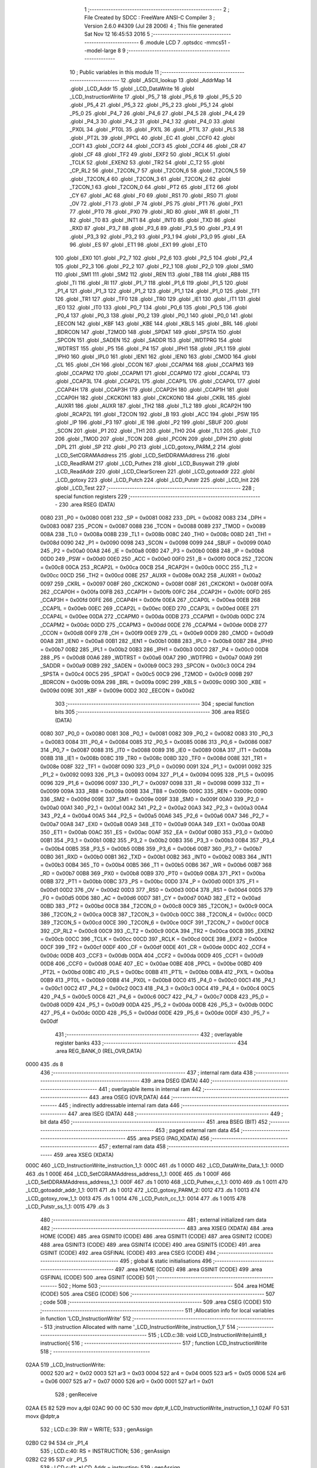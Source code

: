                               1 ;--------------------------------------------------------
                              2 ; File Created by SDCC : FreeWare ANSI-C Compiler
                              3 ; Version 2.6.0 #4309 (Jul 28 2006)
                              4 ; This file generated Sat Nov 12 16:45:53 2016
                              5 ;--------------------------------------------------------
                              6 	.module LCD
                              7 	.optsdcc -mmcs51 --model-large
                              8 	
                              9 ;--------------------------------------------------------
                             10 ; Public variables in this module
                             11 ;--------------------------------------------------------
                             12 	.globl _ASCII_lookup
                             13 	.globl _AddrMap
                             14 	.globl _LCD_Addr
                             15 	.globl _LCD_DataWrite
                             16 	.globl _LCD_InstructionWrite
                             17 	.globl _P5_7
                             18 	.globl _P5_6
                             19 	.globl _P5_5
                             20 	.globl _P5_4
                             21 	.globl _P5_3
                             22 	.globl _P5_2
                             23 	.globl _P5_1
                             24 	.globl _P5_0
                             25 	.globl _P4_7
                             26 	.globl _P4_6
                             27 	.globl _P4_5
                             28 	.globl _P4_4
                             29 	.globl _P4_3
                             30 	.globl _P4_2
                             31 	.globl _P4_1
                             32 	.globl _P4_0
                             33 	.globl _PX0L
                             34 	.globl _PT0L
                             35 	.globl _PX1L
                             36 	.globl _PT1L
                             37 	.globl _PLS
                             38 	.globl _PT2L
                             39 	.globl _PPCL
                             40 	.globl _EC
                             41 	.globl _CCF0
                             42 	.globl _CCF1
                             43 	.globl _CCF2
                             44 	.globl _CCF3
                             45 	.globl _CCF4
                             46 	.globl _CR
                             47 	.globl _CF
                             48 	.globl _TF2
                             49 	.globl _EXF2
                             50 	.globl _RCLK
                             51 	.globl _TCLK
                             52 	.globl _EXEN2
                             53 	.globl _TR2
                             54 	.globl _C_T2
                             55 	.globl _CP_RL2
                             56 	.globl _T2CON_7
                             57 	.globl _T2CON_6
                             58 	.globl _T2CON_5
                             59 	.globl _T2CON_4
                             60 	.globl _T2CON_3
                             61 	.globl _T2CON_2
                             62 	.globl _T2CON_1
                             63 	.globl _T2CON_0
                             64 	.globl _PT2
                             65 	.globl _ET2
                             66 	.globl _CY
                             67 	.globl _AC
                             68 	.globl _F0
                             69 	.globl _RS1
                             70 	.globl _RS0
                             71 	.globl _OV
                             72 	.globl _F1
                             73 	.globl _P
                             74 	.globl _PS
                             75 	.globl _PT1
                             76 	.globl _PX1
                             77 	.globl _PT0
                             78 	.globl _PX0
                             79 	.globl _RD
                             80 	.globl _WR
                             81 	.globl _T1
                             82 	.globl _T0
                             83 	.globl _INT1
                             84 	.globl _INT0
                             85 	.globl _TXD
                             86 	.globl _RXD
                             87 	.globl _P3_7
                             88 	.globl _P3_6
                             89 	.globl _P3_5
                             90 	.globl _P3_4
                             91 	.globl _P3_3
                             92 	.globl _P3_2
                             93 	.globl _P3_1
                             94 	.globl _P3_0
                             95 	.globl _EA
                             96 	.globl _ES
                             97 	.globl _ET1
                             98 	.globl _EX1
                             99 	.globl _ET0
                            100 	.globl _EX0
                            101 	.globl _P2_7
                            102 	.globl _P2_6
                            103 	.globl _P2_5
                            104 	.globl _P2_4
                            105 	.globl _P2_3
                            106 	.globl _P2_2
                            107 	.globl _P2_1
                            108 	.globl _P2_0
                            109 	.globl _SM0
                            110 	.globl _SM1
                            111 	.globl _SM2
                            112 	.globl _REN
                            113 	.globl _TB8
                            114 	.globl _RB8
                            115 	.globl _TI
                            116 	.globl _RI
                            117 	.globl _P1_7
                            118 	.globl _P1_6
                            119 	.globl _P1_5
                            120 	.globl _P1_4
                            121 	.globl _P1_3
                            122 	.globl _P1_2
                            123 	.globl _P1_1
                            124 	.globl _P1_0
                            125 	.globl _TF1
                            126 	.globl _TR1
                            127 	.globl _TF0
                            128 	.globl _TR0
                            129 	.globl _IE1
                            130 	.globl _IT1
                            131 	.globl _IE0
                            132 	.globl _IT0
                            133 	.globl _P0_7
                            134 	.globl _P0_6
                            135 	.globl _P0_5
                            136 	.globl _P0_4
                            137 	.globl _P0_3
                            138 	.globl _P0_2
                            139 	.globl _P0_1
                            140 	.globl _P0_0
                            141 	.globl _EECON
                            142 	.globl _KBF
                            143 	.globl _KBE
                            144 	.globl _KBLS
                            145 	.globl _BRL
                            146 	.globl _BDRCON
                            147 	.globl _T2MOD
                            148 	.globl _SPDAT
                            149 	.globl _SPSTA
                            150 	.globl _SPCON
                            151 	.globl _SADEN
                            152 	.globl _SADDR
                            153 	.globl _WDTPRG
                            154 	.globl _WDTRST
                            155 	.globl _P5
                            156 	.globl _P4
                            157 	.globl _IPH1
                            158 	.globl _IPL1
                            159 	.globl _IPH0
                            160 	.globl _IPL0
                            161 	.globl _IEN1
                            162 	.globl _IEN0
                            163 	.globl _CMOD
                            164 	.globl _CL
                            165 	.globl _CH
                            166 	.globl _CCON
                            167 	.globl _CCAPM4
                            168 	.globl _CCAPM3
                            169 	.globl _CCAPM2
                            170 	.globl _CCAPM1
                            171 	.globl _CCAPM0
                            172 	.globl _CCAP4L
                            173 	.globl _CCAP3L
                            174 	.globl _CCAP2L
                            175 	.globl _CCAP1L
                            176 	.globl _CCAP0L
                            177 	.globl _CCAP4H
                            178 	.globl _CCAP3H
                            179 	.globl _CCAP2H
                            180 	.globl _CCAP1H
                            181 	.globl _CCAP0H
                            182 	.globl _CKCKON1
                            183 	.globl _CKCKON0
                            184 	.globl _CKRL
                            185 	.globl _AUXR1
                            186 	.globl _AUXR
                            187 	.globl _TH2
                            188 	.globl _TL2
                            189 	.globl _RCAP2H
                            190 	.globl _RCAP2L
                            191 	.globl _T2CON
                            192 	.globl _B
                            193 	.globl _ACC
                            194 	.globl _PSW
                            195 	.globl _IP
                            196 	.globl _P3
                            197 	.globl _IE
                            198 	.globl _P2
                            199 	.globl _SBUF
                            200 	.globl _SCON
                            201 	.globl _P1
                            202 	.globl _TH1
                            203 	.globl _TH0
                            204 	.globl _TL1
                            205 	.globl _TL0
                            206 	.globl _TMOD
                            207 	.globl _TCON
                            208 	.globl _PCON
                            209 	.globl _DPH
                            210 	.globl _DPL
                            211 	.globl _SP
                            212 	.globl _P0
                            213 	.globl _LCD_gotoxy_PARM_2
                            214 	.globl _LCD_SetCGRAMAddress
                            215 	.globl _LCD_SetDDRAMAddress
                            216 	.globl _LCD_ReadRAM
                            217 	.globl _LCD_Puthex
                            218 	.globl _LCD_Busywait
                            219 	.globl _LCD_ReadAddr
                            220 	.globl _LCD_ClearScreen
                            221 	.globl _LCD_gotoaddr
                            222 	.globl _LCD_gotoxy
                            223 	.globl _LCD_Putch
                            224 	.globl _LCD_Putstr
                            225 	.globl _LCD_Init
                            226 	.globl _LCD_Test
                            227 ;--------------------------------------------------------
                            228 ; special function registers
                            229 ;--------------------------------------------------------
                            230 	.area RSEG    (DATA)
                    0080    231 _P0	=	0x0080
                    0081    232 _SP	=	0x0081
                    0082    233 _DPL	=	0x0082
                    0083    234 _DPH	=	0x0083
                    0087    235 _PCON	=	0x0087
                    0088    236 _TCON	=	0x0088
                    0089    237 _TMOD	=	0x0089
                    008A    238 _TL0	=	0x008a
                    008B    239 _TL1	=	0x008b
                    008C    240 _TH0	=	0x008c
                    008D    241 _TH1	=	0x008d
                    0090    242 _P1	=	0x0090
                    0098    243 _SCON	=	0x0098
                    0099    244 _SBUF	=	0x0099
                    00A0    245 _P2	=	0x00a0
                    00A8    246 _IE	=	0x00a8
                    00B0    247 _P3	=	0x00b0
                    00B8    248 _IP	=	0x00b8
                    00D0    249 _PSW	=	0x00d0
                    00E0    250 _ACC	=	0x00e0
                    00F0    251 _B	=	0x00f0
                    00C8    252 _T2CON	=	0x00c8
                    00CA    253 _RCAP2L	=	0x00ca
                    00CB    254 _RCAP2H	=	0x00cb
                    00CC    255 _TL2	=	0x00cc
                    00CD    256 _TH2	=	0x00cd
                    008E    257 _AUXR	=	0x008e
                    00A2    258 _AUXR1	=	0x00a2
                    0097    259 _CKRL	=	0x0097
                    008F    260 _CKCKON0	=	0x008f
                    008F    261 _CKCKON1	=	0x008f
                    00FA    262 _CCAP0H	=	0x00fa
                    00FB    263 _CCAP1H	=	0x00fb
                    00FC    264 _CCAP2H	=	0x00fc
                    00FD    265 _CCAP3H	=	0x00fd
                    00FE    266 _CCAP4H	=	0x00fe
                    00EA    267 _CCAP0L	=	0x00ea
                    00EB    268 _CCAP1L	=	0x00eb
                    00EC    269 _CCAP2L	=	0x00ec
                    00ED    270 _CCAP3L	=	0x00ed
                    00EE    271 _CCAP4L	=	0x00ee
                    00DA    272 _CCAPM0	=	0x00da
                    00DB    273 _CCAPM1	=	0x00db
                    00DC    274 _CCAPM2	=	0x00dc
                    00DD    275 _CCAPM3	=	0x00dd
                    00DE    276 _CCAPM4	=	0x00de
                    00D8    277 _CCON	=	0x00d8
                    00F9    278 _CH	=	0x00f9
                    00E9    279 _CL	=	0x00e9
                    00D9    280 _CMOD	=	0x00d9
                    00A8    281 _IEN0	=	0x00a8
                    00B1    282 _IEN1	=	0x00b1
                    00B8    283 _IPL0	=	0x00b8
                    00B7    284 _IPH0	=	0x00b7
                    00B2    285 _IPL1	=	0x00b2
                    00B3    286 _IPH1	=	0x00b3
                    00C0    287 _P4	=	0x00c0
                    00D8    288 _P5	=	0x00d8
                    00A6    289 _WDTRST	=	0x00a6
                    00A7    290 _WDTPRG	=	0x00a7
                    00A9    291 _SADDR	=	0x00a9
                    00B9    292 _SADEN	=	0x00b9
                    00C3    293 _SPCON	=	0x00c3
                    00C4    294 _SPSTA	=	0x00c4
                    00C5    295 _SPDAT	=	0x00c5
                    00C9    296 _T2MOD	=	0x00c9
                    009B    297 _BDRCON	=	0x009b
                    009A    298 _BRL	=	0x009a
                    009C    299 _KBLS	=	0x009c
                    009D    300 _KBE	=	0x009d
                    009E    301 _KBF	=	0x009e
                    00D2    302 _EECON	=	0x00d2
                            303 ;--------------------------------------------------------
                            304 ; special function bits
                            305 ;--------------------------------------------------------
                            306 	.area RSEG    (DATA)
                    0080    307 _P0_0	=	0x0080
                    0081    308 _P0_1	=	0x0081
                    0082    309 _P0_2	=	0x0082
                    0083    310 _P0_3	=	0x0083
                    0084    311 _P0_4	=	0x0084
                    0085    312 _P0_5	=	0x0085
                    0086    313 _P0_6	=	0x0086
                    0087    314 _P0_7	=	0x0087
                    0088    315 _IT0	=	0x0088
                    0089    316 _IE0	=	0x0089
                    008A    317 _IT1	=	0x008a
                    008B    318 _IE1	=	0x008b
                    008C    319 _TR0	=	0x008c
                    008D    320 _TF0	=	0x008d
                    008E    321 _TR1	=	0x008e
                    008F    322 _TF1	=	0x008f
                    0090    323 _P1_0	=	0x0090
                    0091    324 _P1_1	=	0x0091
                    0092    325 _P1_2	=	0x0092
                    0093    326 _P1_3	=	0x0093
                    0094    327 _P1_4	=	0x0094
                    0095    328 _P1_5	=	0x0095
                    0096    329 _P1_6	=	0x0096
                    0097    330 _P1_7	=	0x0097
                    0098    331 _RI	=	0x0098
                    0099    332 _TI	=	0x0099
                    009A    333 _RB8	=	0x009a
                    009B    334 _TB8	=	0x009b
                    009C    335 _REN	=	0x009c
                    009D    336 _SM2	=	0x009d
                    009E    337 _SM1	=	0x009e
                    009F    338 _SM0	=	0x009f
                    00A0    339 _P2_0	=	0x00a0
                    00A1    340 _P2_1	=	0x00a1
                    00A2    341 _P2_2	=	0x00a2
                    00A3    342 _P2_3	=	0x00a3
                    00A4    343 _P2_4	=	0x00a4
                    00A5    344 _P2_5	=	0x00a5
                    00A6    345 _P2_6	=	0x00a6
                    00A7    346 _P2_7	=	0x00a7
                    00A8    347 _EX0	=	0x00a8
                    00A9    348 _ET0	=	0x00a9
                    00AA    349 _EX1	=	0x00aa
                    00AB    350 _ET1	=	0x00ab
                    00AC    351 _ES	=	0x00ac
                    00AF    352 _EA	=	0x00af
                    00B0    353 _P3_0	=	0x00b0
                    00B1    354 _P3_1	=	0x00b1
                    00B2    355 _P3_2	=	0x00b2
                    00B3    356 _P3_3	=	0x00b3
                    00B4    357 _P3_4	=	0x00b4
                    00B5    358 _P3_5	=	0x00b5
                    00B6    359 _P3_6	=	0x00b6
                    00B7    360 _P3_7	=	0x00b7
                    00B0    361 _RXD	=	0x00b0
                    00B1    362 _TXD	=	0x00b1
                    00B2    363 _INT0	=	0x00b2
                    00B3    364 _INT1	=	0x00b3
                    00B4    365 _T0	=	0x00b4
                    00B5    366 _T1	=	0x00b5
                    00B6    367 _WR	=	0x00b6
                    00B7    368 _RD	=	0x00b7
                    00B8    369 _PX0	=	0x00b8
                    00B9    370 _PT0	=	0x00b9
                    00BA    371 _PX1	=	0x00ba
                    00BB    372 _PT1	=	0x00bb
                    00BC    373 _PS	=	0x00bc
                    00D0    374 _P	=	0x00d0
                    00D1    375 _F1	=	0x00d1
                    00D2    376 _OV	=	0x00d2
                    00D3    377 _RS0	=	0x00d3
                    00D4    378 _RS1	=	0x00d4
                    00D5    379 _F0	=	0x00d5
                    00D6    380 _AC	=	0x00d6
                    00D7    381 _CY	=	0x00d7
                    00AD    382 _ET2	=	0x00ad
                    00BD    383 _PT2	=	0x00bd
                    00C8    384 _T2CON_0	=	0x00c8
                    00C9    385 _T2CON_1	=	0x00c9
                    00CA    386 _T2CON_2	=	0x00ca
                    00CB    387 _T2CON_3	=	0x00cb
                    00CC    388 _T2CON_4	=	0x00cc
                    00CD    389 _T2CON_5	=	0x00cd
                    00CE    390 _T2CON_6	=	0x00ce
                    00CF    391 _T2CON_7	=	0x00cf
                    00C8    392 _CP_RL2	=	0x00c8
                    00C9    393 _C_T2	=	0x00c9
                    00CA    394 _TR2	=	0x00ca
                    00CB    395 _EXEN2	=	0x00cb
                    00CC    396 _TCLK	=	0x00cc
                    00CD    397 _RCLK	=	0x00cd
                    00CE    398 _EXF2	=	0x00ce
                    00CF    399 _TF2	=	0x00cf
                    00DF    400 _CF	=	0x00df
                    00DE    401 _CR	=	0x00de
                    00DC    402 _CCF4	=	0x00dc
                    00DB    403 _CCF3	=	0x00db
                    00DA    404 _CCF2	=	0x00da
                    00D9    405 _CCF1	=	0x00d9
                    00D8    406 _CCF0	=	0x00d8
                    00AE    407 _EC	=	0x00ae
                    00BE    408 _PPCL	=	0x00be
                    00BD    409 _PT2L	=	0x00bd
                    00BC    410 _PLS	=	0x00bc
                    00BB    411 _PT1L	=	0x00bb
                    00BA    412 _PX1L	=	0x00ba
                    00B9    413 _PT0L	=	0x00b9
                    00B8    414 _PX0L	=	0x00b8
                    00C0    415 _P4_0	=	0x00c0
                    00C1    416 _P4_1	=	0x00c1
                    00C2    417 _P4_2	=	0x00c2
                    00C3    418 _P4_3	=	0x00c3
                    00C4    419 _P4_4	=	0x00c4
                    00C5    420 _P4_5	=	0x00c5
                    00C6    421 _P4_6	=	0x00c6
                    00C7    422 _P4_7	=	0x00c7
                    00D8    423 _P5_0	=	0x00d8
                    00D9    424 _P5_1	=	0x00d9
                    00DA    425 _P5_2	=	0x00da
                    00DB    426 _P5_3	=	0x00db
                    00DC    427 _P5_4	=	0x00dc
                    00DD    428 _P5_5	=	0x00dd
                    00DE    429 _P5_6	=	0x00de
                    00DF    430 _P5_7	=	0x00df
                            431 ;--------------------------------------------------------
                            432 ; overlayable register banks
                            433 ;--------------------------------------------------------
                            434 	.area REG_BANK_0	(REL,OVR,DATA)
   0000                     435 	.ds 8
                            436 ;--------------------------------------------------------
                            437 ; internal ram data
                            438 ;--------------------------------------------------------
                            439 	.area DSEG    (DATA)
                            440 ;--------------------------------------------------------
                            441 ; overlayable items in internal ram 
                            442 ;--------------------------------------------------------
                            443 	.area OSEG    (OVR,DATA)
                            444 ;--------------------------------------------------------
                            445 ; indirectly addressable internal ram data
                            446 ;--------------------------------------------------------
                            447 	.area ISEG    (DATA)
                            448 ;--------------------------------------------------------
                            449 ; bit data
                            450 ;--------------------------------------------------------
                            451 	.area BSEG    (BIT)
                            452 ;--------------------------------------------------------
                            453 ; paged external ram data
                            454 ;--------------------------------------------------------
                            455 	.area PSEG    (PAG,XDATA)
                            456 ;--------------------------------------------------------
                            457 ; external ram data
                            458 ;--------------------------------------------------------
                            459 	.area XSEG    (XDATA)
   000C                     460 _LCD_InstructionWrite_instruction_1_1:
   000C                     461 	.ds 1
   000D                     462 _LCD_DataWrite_Data_1_1:
   000D                     463 	.ds 1
   000E                     464 _LCD_SetCGRAMAddress_address_1_1:
   000E                     465 	.ds 1
   000F                     466 _LCD_SetDDRAMAddress_address_1_1:
   000F                     467 	.ds 1
   0010                     468 _LCD_Puthex_c_1_1:
   0010                     469 	.ds 1
   0011                     470 _LCD_gotoaddr_addr_1_1:
   0011                     471 	.ds 1
   0012                     472 _LCD_gotoxy_PARM_2:
   0012                     473 	.ds 1
   0013                     474 _LCD_gotoxy_row_1_1:
   0013                     475 	.ds 1
   0014                     476 _LCD_Putch_cc_1_1:
   0014                     477 	.ds 1
   0015                     478 _LCD_Putstr_ss_1_1:
   0015                     479 	.ds 3
                            480 ;--------------------------------------------------------
                            481 ; external initialized ram data
                            482 ;--------------------------------------------------------
                            483 	.area XISEG   (XDATA)
                            484 	.area HOME    (CODE)
                            485 	.area GSINIT0 (CODE)
                            486 	.area GSINIT1 (CODE)
                            487 	.area GSINIT2 (CODE)
                            488 	.area GSINIT3 (CODE)
                            489 	.area GSINIT4 (CODE)
                            490 	.area GSINIT5 (CODE)
                            491 	.area GSINIT  (CODE)
                            492 	.area GSFINAL (CODE)
                            493 	.area CSEG    (CODE)
                            494 ;--------------------------------------------------------
                            495 ; global & static initialisations
                            496 ;--------------------------------------------------------
                            497 	.area HOME    (CODE)
                            498 	.area GSINIT  (CODE)
                            499 	.area GSFINAL (CODE)
                            500 	.area GSINIT  (CODE)
                            501 ;--------------------------------------------------------
                            502 ; Home
                            503 ;--------------------------------------------------------
                            504 	.area HOME    (CODE)
                            505 	.area CSEG    (CODE)
                            506 ;--------------------------------------------------------
                            507 ; code
                            508 ;--------------------------------------------------------
                            509 	.area CSEG    (CODE)
                            510 ;------------------------------------------------------------
                            511 ;Allocation info for local variables in function 'LCD_InstructionWrite'
                            512 ;------------------------------------------------------------
                            513 ;instruction               Allocated with name '_LCD_InstructionWrite_instruction_1_1'
                            514 ;------------------------------------------------------------
                            515 ;	LCD.c:38: void LCD_InstructionWrite(uint8_t instruction){
                            516 ;	-----------------------------------------
                            517 ;	 function LCD_InstructionWrite
                            518 ;	-----------------------------------------
   02AA                     519 _LCD_InstructionWrite:
                    0002    520 	ar2 = 0x02
                    0003    521 	ar3 = 0x03
                    0004    522 	ar4 = 0x04
                    0005    523 	ar5 = 0x05
                    0006    524 	ar6 = 0x06
                    0007    525 	ar7 = 0x07
                    0000    526 	ar0 = 0x00
                    0001    527 	ar1 = 0x01
                            528 ;	genReceive
   02AA E5 82               529 	mov	a,dpl
   02AC 90 00 0C            530 	mov	dptr,#_LCD_InstructionWrite_instruction_1_1
   02AF F0                  531 	movx	@dptr,a
                            532 ;	LCD.c:39: RW = WRITE;
                            533 ;	genAssign
   02B0 C2 94               534 	clr	_P1_4
                            535 ;	LCD.c:40: RS = INSTRUCTION;
                            536 ;	genAssign
   02B2 C2 95               537 	clr	_P1_5
                            538 ;	LCD.c:41: *LCD_Addr = instruction;
                            539 ;	genAssign
   02B4 90 2A D1            540 	mov	dptr,#_LCD_Addr
   02B7 E4                  541 	clr	a
   02B8 93                  542 	movc	a,@a+dptr
   02B9 FA                  543 	mov	r2,a
   02BA 74 01               544 	mov	a,#0x01
   02BC 93                  545 	movc	a,@a+dptr
   02BD FB                  546 	mov	r3,a
                            547 ;	genAssign
   02BE 90 00 0C            548 	mov	dptr,#_LCD_InstructionWrite_instruction_1_1
   02C1 E0                  549 	movx	a,@dptr
                            550 ;	genPointerSet
                            551 ;     genFarPointerSet
   02C2 FC                  552 	mov	r4,a
   02C3 8A 82               553 	mov	dpl,r2
   02C5 8B 83               554 	mov	dph,r3
                            555 ;	Peephole 136	removed redundant move
   02C7 F0                  556 	movx	@dptr,a
                            557 ;	Peephole 300	removed redundant label 00101$
   02C8 22                  558 	ret
                            559 ;------------------------------------------------------------
                            560 ;Allocation info for local variables in function 'LCD_DataWrite'
                            561 ;------------------------------------------------------------
                            562 ;Data                      Allocated with name '_LCD_DataWrite_Data_1_1'
                            563 ;------------------------------------------------------------
                            564 ;	LCD.c:47: void LCD_DataWrite(uint8_t Data){
                            565 ;	-----------------------------------------
                            566 ;	 function LCD_DataWrite
                            567 ;	-----------------------------------------
   02C9                     568 _LCD_DataWrite:
                            569 ;	genReceive
   02C9 E5 82               570 	mov	a,dpl
   02CB 90 00 0D            571 	mov	dptr,#_LCD_DataWrite_Data_1_1
   02CE F0                  572 	movx	@dptr,a
                            573 ;	LCD.c:48: RW = WRITE;
                            574 ;	genAssign
   02CF C2 94               575 	clr	_P1_4
                            576 ;	LCD.c:49: RS = DATA;
                            577 ;	genAssign
   02D1 D2 95               578 	setb	_P1_5
                            579 ;	LCD.c:50: *LCD_Addr = Data;
                            580 ;	genAssign
   02D3 90 2A D1            581 	mov	dptr,#_LCD_Addr
   02D6 E4                  582 	clr	a
   02D7 93                  583 	movc	a,@a+dptr
   02D8 FA                  584 	mov	r2,a
   02D9 74 01               585 	mov	a,#0x01
   02DB 93                  586 	movc	a,@a+dptr
   02DC FB                  587 	mov	r3,a
                            588 ;	genAssign
   02DD 90 00 0D            589 	mov	dptr,#_LCD_DataWrite_Data_1_1
   02E0 E0                  590 	movx	a,@dptr
                            591 ;	genPointerSet
                            592 ;     genFarPointerSet
   02E1 FC                  593 	mov	r4,a
   02E2 8A 82               594 	mov	dpl,r2
   02E4 8B 83               595 	mov	dph,r3
                            596 ;	Peephole 136	removed redundant move
   02E6 F0                  597 	movx	@dptr,a
                            598 ;	Peephole 300	removed redundant label 00101$
   02E7 22                  599 	ret
                            600 ;------------------------------------------------------------
                            601 ;Allocation info for local variables in function 'LCD_SetCGRAMAddress'
                            602 ;------------------------------------------------------------
                            603 ;address                   Allocated with name '_LCD_SetCGRAMAddress_address_1_1'
                            604 ;------------------------------------------------------------
                            605 ;	LCD.c:56: void LCD_SetCGRAMAddress(uint8_t address){
                            606 ;	-----------------------------------------
                            607 ;	 function LCD_SetCGRAMAddress
                            608 ;	-----------------------------------------
   02E8                     609 _LCD_SetCGRAMAddress:
                            610 ;	genReceive
   02E8 E5 82               611 	mov	a,dpl
   02EA 90 00 0E            612 	mov	dptr,#_LCD_SetCGRAMAddress_address_1_1
   02ED F0                  613 	movx	@dptr,a
                            614 ;	LCD.c:57: LCD_Busywait();
                            615 ;	genCall
   02EE 12 03 73            616 	lcall	_LCD_Busywait
                            617 ;	LCD.c:58: address = address & 0xC0;   //mask off top two bits
                            618 ;	genAssign
                            619 ;	genAnd
   02F1 90 00 0E            620 	mov	dptr,#_LCD_SetCGRAMAddress_address_1_1
   02F4 E0                  621 	movx	a,@dptr
   02F5 FA                  622 	mov	r2,a
                            623 ;	Peephole 248.b	optimized and to xdata
   02F6 54 C0               624 	anl	a,#0xC0
   02F8 F0                  625 	movx	@dptr,a
                            626 ;	LCD.c:59: LCD_InstructionWrite(address | 0x40);
                            627 ;	genAssign
   02F9 90 00 0E            628 	mov	dptr,#_LCD_SetCGRAMAddress_address_1_1
   02FC E0                  629 	movx	a,@dptr
   02FD FA                  630 	mov	r2,a
                            631 ;	genOr
   02FE 43 02 40            632 	orl	ar2,#0x40
                            633 ;	genCall
   0301 8A 82               634 	mov	dpl,r2
                            635 ;	Peephole 253.b	replaced lcall/ret with ljmp
   0303 02 02 AA            636 	ljmp	_LCD_InstructionWrite
                            637 ;
                            638 ;------------------------------------------------------------
                            639 ;Allocation info for local variables in function 'LCD_SetDDRAMAddress'
                            640 ;------------------------------------------------------------
                            641 ;address                   Allocated with name '_LCD_SetDDRAMAddress_address_1_1'
                            642 ;------------------------------------------------------------
                            643 ;	LCD.c:65: void LCD_SetDDRAMAddress(uint8_t address){
                            644 ;	-----------------------------------------
                            645 ;	 function LCD_SetDDRAMAddress
                            646 ;	-----------------------------------------
   0306                     647 _LCD_SetDDRAMAddress:
                            648 ;	genReceive
   0306 E5 82               649 	mov	a,dpl
   0308 90 00 0F            650 	mov	dptr,#_LCD_SetDDRAMAddress_address_1_1
   030B F0                  651 	movx	@dptr,a
                            652 ;	LCD.c:66: LCD_Busywait();
                            653 ;	genCall
   030C 12 03 73            654 	lcall	_LCD_Busywait
                            655 ;	LCD.c:67: address = address | 0x80;   //mask off top bit
                            656 ;	genAssign
                            657 ;	genOr
   030F 90 00 0F            658 	mov	dptr,#_LCD_SetDDRAMAddress_address_1_1
   0312 E0                  659 	movx	a,@dptr
   0313 FA                  660 	mov	r2,a
                            661 ;	Peephole 248.a	optimized or to xdata
   0314 44 80               662 	orl	a,#0x80
   0316 F0                  663 	movx	@dptr,a
                            664 ;	LCD.c:68: LCD_InstructionWrite(address);
                            665 ;	genAssign
   0317 90 00 0F            666 	mov	dptr,#_LCD_SetDDRAMAddress_address_1_1
   031A E0                  667 	movx	a,@dptr
                            668 ;	genCall
   031B FA                  669 	mov	r2,a
                            670 ;	Peephole 244.c	loading dpl from a instead of r2
   031C F5 82               671 	mov	dpl,a
                            672 ;	Peephole 253.b	replaced lcall/ret with ljmp
   031E 02 02 AA            673 	ljmp	_LCD_InstructionWrite
                            674 ;
                            675 ;------------------------------------------------------------
                            676 ;Allocation info for local variables in function 'LCD_ReadRAM'
                            677 ;------------------------------------------------------------
                            678 ;------------------------------------------------------------
                            679 ;	LCD.c:75: uint8_t LCD_ReadRAM(void){
                            680 ;	-----------------------------------------
                            681 ;	 function LCD_ReadRAM
                            682 ;	-----------------------------------------
   0321                     683 _LCD_ReadRAM:
                            684 ;	LCD.c:76: LCD_Busywait();
                            685 ;	genCall
   0321 12 03 73            686 	lcall	_LCD_Busywait
                            687 ;	LCD.c:77: RW = READ;
                            688 ;	genAssign
   0324 D2 94               689 	setb	_P1_4
                            690 ;	LCD.c:78: RS = DATA;
                            691 ;	genAssign
   0326 D2 95               692 	setb	_P1_5
                            693 ;	LCD.c:79: return *LCD_Addr;
                            694 ;	genAssign
   0328 90 2A D1            695 	mov	dptr,#_LCD_Addr
   032B E4                  696 	clr	a
   032C 93                  697 	movc	a,@a+dptr
   032D FA                  698 	mov	r2,a
   032E 74 01               699 	mov	a,#0x01
   0330 93                  700 	movc	a,@a+dptr
   0331 FB                  701 	mov	r3,a
                            702 ;	genPointerGet
                            703 ;	genFarPointerGet
   0332 8A 82               704 	mov	dpl,r2
   0334 8B 83               705 	mov	dph,r3
   0336 E0                  706 	movx	a,@dptr
                            707 ;	genRet
                            708 ;	Peephole 234.a	loading dpl directly from a(ccumulator), r2 not set
   0337 F5 82               709 	mov	dpl,a
                            710 ;	Peephole 300	removed redundant label 00101$
   0339 22                  711 	ret
                            712 ;------------------------------------------------------------
                            713 ;Allocation info for local variables in function 'LCD_Puthex'
                            714 ;------------------------------------------------------------
                            715 ;c                         Allocated with name '_LCD_Puthex_c_1_1'
                            716 ;------------------------------------------------------------
                            717 ;	LCD.c:87: void LCD_Puthex(char c){
                            718 ;	-----------------------------------------
                            719 ;	 function LCD_Puthex
                            720 ;	-----------------------------------------
   033A                     721 _LCD_Puthex:
                            722 ;	genReceive
   033A E5 82               723 	mov	a,dpl
   033C 90 00 10            724 	mov	dptr,#_LCD_Puthex_c_1_1
   033F F0                  725 	movx	@dptr,a
                            726 ;	LCD.c:88: LCD_Putch(ASCII_lookup[(c & 0xF0) >> 4]); //High nibble
                            727 ;	genAssign
   0340 90 00 10            728 	mov	dptr,#_LCD_Puthex_c_1_1
   0343 E0                  729 	movx	a,@dptr
   0344 FA                  730 	mov	r2,a
                            731 ;	genAnd
   0345 74 F0               732 	mov	a,#0xF0
   0347 5A                  733 	anl	a,r2
                            734 ;	genRightShift
                            735 ;	genRightShiftLiteral
                            736 ;	genrshOne
   0348 FB                  737 	mov	r3,a
                            738 ;	Peephole 105	removed redundant mov
   0349 C4                  739 	swap	a
   034A 54 0F               740 	anl	a,#0x0f
                            741 ;	genLeftShift
                            742 ;	genLeftShiftLiteral
                            743 ;	genlshOne
                            744 ;	Peephole 105	removed redundant mov
                            745 ;	genPlus
                            746 ;	Peephole 204	removed redundant mov
   034C 25 E0               747 	add	a,acc
                            748 ;	Peephole 177.b	removed redundant mov
                            749 ;	Peephole 181	changed mov to clr
                            750 ;	genPointerGet
                            751 ;	genCodePointerGet
                            752 ;	Peephole 186.c	optimized movc sequence
                            753 ;	Peephole 177.c	removed redundant move
   034E FB                  754 	mov	r3,a
   034F 90 2B 13            755 	mov	dptr,#_ASCII_lookup
   0352 93                  756 	movc	a,@a+dptr
   0353 CB                  757 	xch	a,r3
   0354 A3                  758 	inc	dptr
   0355 93                  759 	movc	a,@a+dptr
   0356 FC                  760 	mov	r4,a
                            761 ;	genCast
                            762 ;	genCall
   0357 8B 82               763 	mov	dpl,r3
   0359 C0 02               764 	push	ar2
   035B 12 04 14            765 	lcall	_LCD_Putch
   035E D0 02               766 	pop	ar2
                            767 ;	LCD.c:89: LCD_Putch(ASCII_lookup[c & 0x0F]); //Low nibble
                            768 ;	genAnd
   0360 53 02 0F            769 	anl	ar2,#0x0F
                            770 ;	genLeftShift
                            771 ;	genLeftShiftLiteral
                            772 ;	genlshOne
   0363 EA                  773 	mov	a,r2
                            774 ;	Peephole 254	optimized left shift
   0364 2A                  775 	add	a,r2
                            776 ;	genPlus
                            777 ;	Peephole 177.b	removed redundant mov
                            778 ;	Peephole 181	changed mov to clr
                            779 ;	genPointerGet
                            780 ;	genCodePointerGet
                            781 ;	Peephole 186.c	optimized movc sequence
                            782 ;	Peephole 177.c	removed redundant move
   0365 FA                  783 	mov	r2,a
   0366 90 2B 13            784 	mov	dptr,#_ASCII_lookup
   0369 93                  785 	movc	a,@a+dptr
   036A CA                  786 	xch	a,r2
   036B A3                  787 	inc	dptr
   036C 93                  788 	movc	a,@a+dptr
   036D FB                  789 	mov	r3,a
                            790 ;	genCast
                            791 ;	genCall
   036E 8A 82               792 	mov	dpl,r2
                            793 ;	Peephole 253.b	replaced lcall/ret with ljmp
   0370 02 04 14            794 	ljmp	_LCD_Putch
                            795 ;
                            796 ;------------------------------------------------------------
                            797 ;Allocation info for local variables in function 'LCD_Busywait'
                            798 ;------------------------------------------------------------
                            799 ;------------------------------------------------------------
                            800 ;	LCD.c:97: void LCD_Busywait(void){
                            801 ;	-----------------------------------------
                            802 ;	 function LCD_Busywait
                            803 ;	-----------------------------------------
   0373                     804 _LCD_Busywait:
                            805 ;	LCD.c:98: RW = READ;
                            806 ;	genAssign
   0373 D2 94               807 	setb	_P1_4
                            808 ;	LCD.c:99: RS = INSTRUCTION;
                            809 ;	genAssign
   0375 C2 95               810 	clr	_P1_5
                            811 ;	LCD.c:100: while (*LCD_Addr & 0x80){}
   0377                     812 00101$:
                            813 ;	genAssign
   0377 90 2A D1            814 	mov	dptr,#_LCD_Addr
   037A E4                  815 	clr	a
   037B 93                  816 	movc	a,@a+dptr
   037C FA                  817 	mov	r2,a
   037D 74 01               818 	mov	a,#0x01
   037F 93                  819 	movc	a,@a+dptr
   0380 FB                  820 	mov	r3,a
                            821 ;	genPointerGet
                            822 ;	genFarPointerGet
   0381 8A 82               823 	mov	dpl,r2
   0383 8B 83               824 	mov	dph,r3
   0385 E0                  825 	movx	a,@dptr
                            826 ;	genAnd
   0386 FA                  827 	mov	r2,a
                            828 ;	Peephole 105	removed redundant mov
                            829 ;	genIfxJump
                            830 ;	Peephole 108.e	removed ljmp by inverse jump logic
   0387 20 E7 ED            831 	jb	acc.7,00101$
                            832 ;	Peephole 300	removed redundant label 00107$
                            833 ;	Peephole 300	removed redundant label 00104$
   038A 22                  834 	ret
                            835 ;------------------------------------------------------------
                            836 ;Allocation info for local variables in function 'LCD_ReadAddr'
                            837 ;------------------------------------------------------------
                            838 ;------------------------------------------------------------
                            839 ;	LCD.c:106: uint8_t LCD_ReadAddr(void){
                            840 ;	-----------------------------------------
                            841 ;	 function LCD_ReadAddr
                            842 ;	-----------------------------------------
   038B                     843 _LCD_ReadAddr:
                            844 ;	LCD.c:107: LCD_Busywait();
                            845 ;	genCall
   038B 12 03 73            846 	lcall	_LCD_Busywait
                            847 ;	LCD.c:108: RW = READ;
                            848 ;	genAssign
   038E D2 94               849 	setb	_P1_4
                            850 ;	LCD.c:109: RS = INSTRUCTION;
                            851 ;	genAssign
   0390 C2 95               852 	clr	_P1_5
                            853 ;	LCD.c:110: return *LCD_Addr & 0x7F;    //Only lower 7 bits are address
                            854 ;	genAssign
   0392 90 2A D1            855 	mov	dptr,#_LCD_Addr
   0395 E4                  856 	clr	a
   0396 93                  857 	movc	a,@a+dptr
   0397 FA                  858 	mov	r2,a
   0398 74 01               859 	mov	a,#0x01
   039A 93                  860 	movc	a,@a+dptr
   039B FB                  861 	mov	r3,a
                            862 ;	genPointerGet
                            863 ;	genFarPointerGet
   039C 8A 82               864 	mov	dpl,r2
   039E 8B 83               865 	mov	dph,r3
   03A0 E0                  866 	movx	a,@dptr
   03A1 FA                  867 	mov	r2,a
                            868 ;	genAnd
   03A2 53 02 7F            869 	anl	ar2,#0x7F
                            870 ;	genRet
   03A5 8A 82               871 	mov	dpl,r2
                            872 ;	Peephole 300	removed redundant label 00101$
   03A7 22                  873 	ret
                            874 ;------------------------------------------------------------
                            875 ;Allocation info for local variables in function 'LCD_ClearScreen'
                            876 ;------------------------------------------------------------
                            877 ;------------------------------------------------------------
                            878 ;	LCD.c:116: void LCD_ClearScreen(void){
                            879 ;	-----------------------------------------
                            880 ;	 function LCD_ClearScreen
                            881 ;	-----------------------------------------
   03A8                     882 _LCD_ClearScreen:
                            883 ;	LCD.c:117: LCD_Busywait();
                            884 ;	genCall
   03A8 12 03 73            885 	lcall	_LCD_Busywait
                            886 ;	LCD.c:118: LCD_InstructionWrite(LCD_Clear);
                            887 ;	genCall
   03AB 75 82 01            888 	mov	dpl,#0x01
                            889 ;	Peephole 253.b	replaced lcall/ret with ljmp
   03AE 02 02 AA            890 	ljmp	_LCD_InstructionWrite
                            891 ;
                            892 ;------------------------------------------------------------
                            893 ;Allocation info for local variables in function 'LCD_gotoaddr'
                            894 ;------------------------------------------------------------
                            895 ;addr                      Allocated with name '_LCD_gotoaddr_addr_1_1'
                            896 ;------------------------------------------------------------
                            897 ;	LCD.c:126: void LCD_gotoaddr(unsigned char addr){
                            898 ;	-----------------------------------------
                            899 ;	 function LCD_gotoaddr
                            900 ;	-----------------------------------------
   03B1                     901 _LCD_gotoaddr:
                            902 ;	genReceive
   03B1 E5 82               903 	mov	a,dpl
   03B3 90 00 11            904 	mov	dptr,#_LCD_gotoaddr_addr_1_1
   03B6 F0                  905 	movx	@dptr,a
                            906 ;	LCD.c:128: if (addr > 128){
                            907 ;	genAssign
   03B7 90 00 11            908 	mov	dptr,#_LCD_gotoaddr_addr_1_1
   03BA E0                  909 	movx	a,@dptr
                            910 ;	genCmpGt
                            911 ;	genCmp
                            912 ;	genIfxJump
                            913 ;	Peephole 108.a	removed ljmp by inverse jump logic
                            914 ;	Peephole 132.b	optimized genCmpGt by inverse logic (acc differs)
   03BB FA                  915 	mov  r2,a
                            916 ;	Peephole 177.a	removed redundant mov
   03BC 24 7F               917 	add	a,#0xff - 0x80
   03BE 50 01               918 	jnc	00102$
                            919 ;	Peephole 300	removed redundant label 00106$
                            920 ;	LCD.c:129: return;
                            921 ;	genRet
                            922 ;	Peephole 112.b	changed ljmp to sjmp
                            923 ;	Peephole 251.b	replaced sjmp to ret with ret
   03C0 22                  924 	ret
   03C1                     925 00102$:
                            926 ;	LCD.c:131: LCD_Busywait();
                            927 ;	genCall
   03C1 C0 02               928 	push	ar2
   03C3 12 03 73            929 	lcall	_LCD_Busywait
   03C6 D0 02               930 	pop	ar2
                            931 ;	LCD.c:132: RW = WRITE;
                            932 ;	genAssign
   03C8 C2 94               933 	clr	_P1_4
                            934 ;	LCD.c:133: RS = INSTRUCTION;
                            935 ;	genAssign
   03CA C2 95               936 	clr	_P1_5
                            937 ;	LCD.c:134: *LCD_Addr = (0x01 << 7) | addr;
                            938 ;	genAssign
   03CC 90 2A D1            939 	mov	dptr,#_LCD_Addr
   03CF E4                  940 	clr	a
   03D0 93                  941 	movc	a,@a+dptr
   03D1 FB                  942 	mov	r3,a
   03D2 74 01               943 	mov	a,#0x01
   03D4 93                  944 	movc	a,@a+dptr
   03D5 FC                  945 	mov	r4,a
                            946 ;	genOr
   03D6 43 02 80            947 	orl	ar2,#0x80
                            948 ;	genPointerSet
                            949 ;     genFarPointerSet
   03D9 8B 82               950 	mov	dpl,r3
   03DB 8C 83               951 	mov	dph,r4
   03DD EA                  952 	mov	a,r2
   03DE F0                  953 	movx	@dptr,a
                            954 ;	Peephole 300	removed redundant label 00103$
   03DF 22                  955 	ret
                            956 ;------------------------------------------------------------
                            957 ;Allocation info for local variables in function 'LCD_gotoxy'
                            958 ;------------------------------------------------------------
                            959 ;col                       Allocated with name '_LCD_gotoxy_PARM_2'
                            960 ;row                       Allocated with name '_LCD_gotoxy_row_1_1'
                            961 ;------------------------------------------------------------
                            962 ;	LCD.c:141: void LCD_gotoxy(unsigned char row, unsigned char col){
                            963 ;	-----------------------------------------
                            964 ;	 function LCD_gotoxy
                            965 ;	-----------------------------------------
   03E0                     966 _LCD_gotoxy:
                            967 ;	genReceive
   03E0 E5 82               968 	mov	a,dpl
   03E2 90 00 13            969 	mov	dptr,#_LCD_gotoxy_row_1_1
   03E5 F0                  970 	movx	@dptr,a
                            971 ;	LCD.c:142: if (row > 3 || col > 0x0F){
                            972 ;	genAssign
   03E6 90 00 13            973 	mov	dptr,#_LCD_gotoxy_row_1_1
   03E9 E0                  974 	movx	a,@dptr
                            975 ;	genCmpGt
                            976 ;	genCmp
                            977 ;	genIfxJump
                            978 ;	Peephole 132.b	optimized genCmpGt by inverse logic (acc differs)
   03EA FA                  979 	mov  r2,a
                            980 ;	Peephole 177.a	removed redundant mov
   03EB 24 FC               981 	add	a,#0xff - 0x03
                            982 ;	Peephole 112.b	changed ljmp to sjmp
                            983 ;	Peephole 160.a	removed sjmp by inverse jump logic
   03ED 40 09               984 	jc	00101$
                            985 ;	Peephole 300	removed redundant label 00107$
                            986 ;	genAssign
   03EF 90 00 12            987 	mov	dptr,#_LCD_gotoxy_PARM_2
   03F2 E0                  988 	movx	a,@dptr
                            989 ;	genCmpGt
                            990 ;	genCmp
                            991 ;	genIfxJump
                            992 ;	Peephole 108.a	removed ljmp by inverse jump logic
                            993 ;	Peephole 132.b	optimized genCmpGt by inverse logic (acc differs)
   03F3 FB                  994 	mov  r3,a
                            995 ;	Peephole 177.a	removed redundant mov
   03F4 24 F0               996 	add	a,#0xff - 0x0F
   03F6 50 01               997 	jnc	00102$
                            998 ;	Peephole 300	removed redundant label 00108$
   03F8                     999 00101$:
                           1000 ;	LCD.c:143: return;
                           1001 ;	genRet
                           1002 ;	Peephole 112.b	changed ljmp to sjmp
                           1003 ;	Peephole 251.b	replaced sjmp to ret with ret
   03F8 22                 1004 	ret
   03F9                    1005 00102$:
                           1006 ;	LCD.c:145: LCD_gotoaddr(AddrMap[row][col]);
                           1007 ;	genLeftShift
                           1008 ;	genLeftShiftLiteral
                           1009 ;	genlshOne
   03F9 EA                 1010 	mov	a,r2
   03FA C4                 1011 	swap	a
   03FB 54 F0              1012 	anl	a,#0xf0
                           1013 ;	genPlus
                           1014 ;	Peephole 177.b	removed redundant mov
                           1015 ;	Peephole 215	removed some moves
   03FD 24 D3              1016 	add	a,#_AddrMap
   03FF FA                 1017 	mov	r2,a
                           1018 ;	Peephole 181	changed mov to clr
   0400 E4                 1019 	clr	a
   0401 34 2A              1020 	addc	a,#(_AddrMap >> 8)
   0403 FC                 1021 	mov	r4,a
                           1022 ;	genPlus
                           1023 ;	Peephole 236.g	used r3 instead of ar3
   0404 EB                 1024 	mov	a,r3
                           1025 ;	Peephole 236.a	used r2 instead of ar2
   0405 2A                 1026 	add	a,r2
   0406 F5 82              1027 	mov	dpl,a
                           1028 ;	Peephole 181	changed mov to clr
   0408 E4                 1029 	clr	a
                           1030 ;	Peephole 236.b	used r4 instead of ar4
   0409 3C                 1031 	addc	a,r4
   040A F5 83              1032 	mov	dph,a
                           1033 ;	genPointerGet
                           1034 ;	genCodePointerGet
   040C E4                 1035 	clr	a
   040D 93                 1036 	movc	a,@a+dptr
                           1037 ;	genCall
   040E FA                 1038 	mov	r2,a
                           1039 ;	Peephole 244.c	loading dpl from a instead of r2
   040F F5 82              1040 	mov	dpl,a
                           1041 ;	Peephole 253.b	replaced lcall/ret with ljmp
   0411 02 03 B1           1042 	ljmp	_LCD_gotoaddr
                           1043 ;
                           1044 ;------------------------------------------------------------
                           1045 ;Allocation info for local variables in function 'LCD_Putch'
                           1046 ;------------------------------------------------------------
                           1047 ;cc                        Allocated with name '_LCD_Putch_cc_1_1'
                           1048 ;------------------------------------------------------------
                           1049 ;	LCD.c:153: void LCD_Putch(char cc){
                           1050 ;	-----------------------------------------
                           1051 ;	 function LCD_Putch
                           1052 ;	-----------------------------------------
   0414                    1053 _LCD_Putch:
                           1054 ;	genReceive
   0414 E5 82              1055 	mov	a,dpl
   0416 90 00 14           1056 	mov	dptr,#_LCD_Putch_cc_1_1
   0419 F0                 1057 	movx	@dptr,a
                           1058 ;	LCD.c:154: LCD_Busywait();
                           1059 ;	genCall
   041A 12 03 73           1060 	lcall	_LCD_Busywait
                           1061 ;	LCD.c:155: LCD_DataWrite(cc);
                           1062 ;	genAssign
   041D 90 00 14           1063 	mov	dptr,#_LCD_Putch_cc_1_1
   0420 E0                 1064 	movx	a,@dptr
                           1065 ;	genCall
   0421 FA                 1066 	mov	r2,a
                           1067 ;	Peephole 244.c	loading dpl from a instead of r2
   0422 F5 82              1068 	mov	dpl,a
                           1069 ;	Peephole 253.b	replaced lcall/ret with ljmp
   0424 02 02 C9           1070 	ljmp	_LCD_DataWrite
                           1071 ;
                           1072 ;------------------------------------------------------------
                           1073 ;Allocation info for local variables in function 'LCD_Putstr'
                           1074 ;------------------------------------------------------------
                           1075 ;ss                        Allocated with name '_LCD_Putstr_ss_1_1'
                           1076 ;addr                      Allocated with name '_LCD_Putstr_addr_1_1'
                           1077 ;------------------------------------------------------------
                           1078 ;	LCD.c:164: void LCD_Putstr(char *ss){
                           1079 ;	-----------------------------------------
                           1080 ;	 function LCD_Putstr
                           1081 ;	-----------------------------------------
   0427                    1082 _LCD_Putstr:
                           1083 ;	genReceive
   0427 AA F0              1084 	mov	r2,b
   0429 AB 83              1085 	mov	r3,dph
   042B E5 82              1086 	mov	a,dpl
   042D 90 00 15           1087 	mov	dptr,#_LCD_Putstr_ss_1_1
   0430 F0                 1088 	movx	@dptr,a
   0431 A3                 1089 	inc	dptr
   0432 EB                 1090 	mov	a,r3
   0433 F0                 1091 	movx	@dptr,a
   0434 A3                 1092 	inc	dptr
   0435 EA                 1093 	mov	a,r2
   0436 F0                 1094 	movx	@dptr,a
                           1095 ;	LCD.c:166: while(*ss){
                           1096 ;	genAssign
   0437 90 00 15           1097 	mov	dptr,#_LCD_Putstr_ss_1_1
   043A E0                 1098 	movx	a,@dptr
   043B FA                 1099 	mov	r2,a
   043C A3                 1100 	inc	dptr
   043D E0                 1101 	movx	a,@dptr
   043E FB                 1102 	mov	r3,a
   043F A3                 1103 	inc	dptr
   0440 E0                 1104 	movx	a,@dptr
   0441 FC                 1105 	mov	r4,a
   0442                    1106 00107$:
                           1107 ;	genPointerGet
                           1108 ;	genGenPointerGet
   0442 8A 82              1109 	mov	dpl,r2
   0444 8B 83              1110 	mov	dph,r3
   0446 8C F0              1111 	mov	b,r4
   0448 12 2A 55           1112 	lcall	__gptrget
                           1113 ;	genIfx
   044B FD                 1114 	mov	r5,a
                           1115 ;	Peephole 105	removed redundant mov
                           1116 ;	genIfxJump
   044C 70 01              1117 	jnz	00118$
                           1118 ;	Peephole 251.a	replaced ljmp to ret with ret
   044E 22                 1119 	ret
   044F                    1120 00118$:
                           1121 ;	LCD.c:167: LCD_Putch(*ss);
                           1122 ;	genCall
   044F 8D 82              1123 	mov	dpl,r5
   0451 C0 02              1124 	push	ar2
   0453 C0 03              1125 	push	ar3
   0455 C0 04              1126 	push	ar4
   0457 12 04 14           1127 	lcall	_LCD_Putch
   045A D0 04              1128 	pop	ar4
   045C D0 03              1129 	pop	ar3
   045E D0 02              1130 	pop	ar2
                           1131 ;	LCD.c:168: ss++;
                           1132 ;	genPlus
                           1133 ;     genPlusIncr
   0460 0A                 1134 	inc	r2
   0461 BA 00 01           1135 	cjne	r2,#0x00,00119$
   0464 0B                 1136 	inc	r3
   0465                    1137 00119$:
                           1138 ;	genAssign
   0465 90 00 15           1139 	mov	dptr,#_LCD_Putstr_ss_1_1
   0468 EA                 1140 	mov	a,r2
   0469 F0                 1141 	movx	@dptr,a
   046A A3                 1142 	inc	dptr
   046B EB                 1143 	mov	a,r3
   046C F0                 1144 	movx	@dptr,a
   046D A3                 1145 	inc	dptr
   046E EC                 1146 	mov	a,r4
   046F F0                 1147 	movx	@dptr,a
                           1148 ;	LCD.c:170: LCD_Busywait();
                           1149 ;	genCall
   0470 C0 02              1150 	push	ar2
   0472 C0 03              1151 	push	ar3
   0474 C0 04              1152 	push	ar4
   0476 12 03 73           1153 	lcall	_LCD_Busywait
   0479 D0 04              1154 	pop	ar4
   047B D0 03              1155 	pop	ar3
   047D D0 02              1156 	pop	ar2
                           1157 ;	LCD.c:171: RW = READ;
                           1158 ;	genAssign
   047F D2 94              1159 	setb	_P1_4
                           1160 ;	LCD.c:172: RS = INSTRUCTION;
                           1161 ;	genAssign
   0481 C2 95              1162 	clr	_P1_5
                           1163 ;	LCD.c:173: addr = *LCD_Addr & 0x7F;    //Mask off the busy bit, even though it should always be 0 here
                           1164 ;	genAssign
   0483 90 2A D1           1165 	mov	dptr,#_LCD_Addr
   0486 E4                 1166 	clr	a
   0487 93                 1167 	movc	a,@a+dptr
   0488 FD                 1168 	mov	r5,a
   0489 74 01              1169 	mov	a,#0x01
   048B 93                 1170 	movc	a,@a+dptr
   048C FE                 1171 	mov	r6,a
                           1172 ;	genPointerGet
                           1173 ;	genFarPointerGet
   048D 8D 82              1174 	mov	dpl,r5
   048F 8E 83              1175 	mov	dph,r6
   0491 E0                 1176 	movx	a,@dptr
   0492 FD                 1177 	mov	r5,a
                           1178 ;	genAnd
   0493 53 05 7F           1179 	anl	ar5,#0x7F
                           1180 ;	LCD.c:174: switch (addr){
                           1181 ;	genCmpEq
                           1182 ;	gencjneshort
   0496 BD 10 02           1183 	cjne	r5,#0x10,00120$
                           1184 ;	Peephole 112.b	changed ljmp to sjmp
   0499 80 0F              1185 	sjmp	00101$
   049B                    1186 00120$:
                           1187 ;	genCmpEq
                           1188 ;	gencjneshort
   049B BD 24 02           1189 	cjne	r5,#0x24,00121$
                           1190 ;	Peephole 112.b	changed ljmp to sjmp
   049E 80 34              1191 	sjmp	00103$
   04A0                    1192 00121$:
                           1193 ;	genCmpEq
                           1194 ;	gencjneshort
   04A0 BD 50 02           1195 	cjne	r5,#0x50,00122$
                           1196 ;	Peephole 112.b	changed ljmp to sjmp
   04A3 80 1A              1197 	sjmp	00102$
   04A5                    1198 00122$:
                           1199 ;	genCmpEq
                           1200 ;	gencjneshort
                           1201 ;	Peephole 112.b	changed ljmp to sjmp
                           1202 ;	LCD.c:175: case 0x10:
                           1203 ;	Peephole 112.b	changed ljmp to sjmp
                           1204 ;	Peephole 198.b	optimized misc jump sequence
   04A5 BD 64 9A           1205 	cjne	r5,#0x64,00107$
   04A8 80 3F              1206 	sjmp	00104$
                           1207 ;	Peephole 300	removed redundant label 00123$
   04AA                    1208 00101$:
                           1209 ;	LCD.c:176: LCD_gotoaddr(0x40);
                           1210 ;	genCall
   04AA 75 82 40           1211 	mov	dpl,#0x40
   04AD C0 02              1212 	push	ar2
   04AF C0 03              1213 	push	ar3
   04B1 C0 04              1214 	push	ar4
   04B3 12 03 B1           1215 	lcall	_LCD_gotoaddr
   04B6 D0 04              1216 	pop	ar4
   04B8 D0 03              1217 	pop	ar3
   04BA D0 02              1218 	pop	ar2
                           1219 ;	LCD.c:177: break;
   04BC 02 04 42           1220 	ljmp	00107$
                           1221 ;	LCD.c:178: case 0x50:
   04BF                    1222 00102$:
                           1223 ;	LCD.c:179: LCD_gotoaddr(0x10);
                           1224 ;	genCall
   04BF 75 82 10           1225 	mov	dpl,#0x10
   04C2 C0 02              1226 	push	ar2
   04C4 C0 03              1227 	push	ar3
   04C6 C0 04              1228 	push	ar4
   04C8 12 03 B1           1229 	lcall	_LCD_gotoaddr
   04CB D0 04              1230 	pop	ar4
   04CD D0 03              1231 	pop	ar3
   04CF D0 02              1232 	pop	ar2
                           1233 ;	LCD.c:180: break;
   04D1 02 04 42           1234 	ljmp	00107$
                           1235 ;	LCD.c:181: case 0x24:
   04D4                    1236 00103$:
                           1237 ;	LCD.c:182: LCD_gotoaddr(0x50);
                           1238 ;	genCall
   04D4 75 82 50           1239 	mov	dpl,#0x50
   04D7 C0 02              1240 	push	ar2
   04D9 C0 03              1241 	push	ar3
   04DB C0 04              1242 	push	ar4
   04DD 12 03 B1           1243 	lcall	_LCD_gotoaddr
   04E0 D0 04              1244 	pop	ar4
   04E2 D0 03              1245 	pop	ar3
   04E4 D0 02              1246 	pop	ar2
                           1247 ;	LCD.c:183: break;
   04E6 02 04 42           1248 	ljmp	00107$
                           1249 ;	LCD.c:184: case 0x64:
   04E9                    1250 00104$:
                           1251 ;	LCD.c:185: return;
                           1252 ;	genRet
                           1253 ;	LCD.c:188: }
                           1254 ;	Peephole 300	removed redundant label 00110$
   04E9 22                 1255 	ret
                           1256 ;------------------------------------------------------------
                           1257 ;Allocation info for local variables in function 'LCD_Init'
                           1258 ;------------------------------------------------------------
                           1259 ;------------------------------------------------------------
                           1260 ;	LCD.c:197: void LCD_Init(void){
                           1261 ;	-----------------------------------------
                           1262 ;	 function LCD_Init
                           1263 ;	-----------------------------------------
   04EA                    1264 _LCD_Init:
                           1265 ;	LCD.c:198: LCD_Busywait();
                           1266 ;	genCall
   04EA 12 03 73           1267 	lcall	_LCD_Busywait
                           1268 ;	LCD.c:199: LCD_InstructionWrite(LCD_SystemSet);
                           1269 ;	genCall
   04ED 75 82 38           1270 	mov	dpl,#0x38
   04F0 12 02 AA           1271 	lcall	_LCD_InstructionWrite
                           1272 ;	LCD.c:200: LCD_Busywait();
                           1273 ;	genCall
   04F3 12 03 73           1274 	lcall	_LCD_Busywait
                           1275 ;	LCD.c:201: LCD_InstructionWrite(LCD_DisplayOn);
                           1276 ;	genCall
   04F6 75 82 0F           1277 	mov	dpl,#0x0F
                           1278 ;	Peephole 253.b	replaced lcall/ret with ljmp
   04F9 02 02 AA           1279 	ljmp	_LCD_InstructionWrite
                           1280 ;
                           1281 ;------------------------------------------------------------
                           1282 ;Allocation info for local variables in function 'LCD_Test'
                           1283 ;------------------------------------------------------------
                           1284 ;------------------------------------------------------------
                           1285 ;	LCD.c:208: void LCD_Test(void){
                           1286 ;	-----------------------------------------
                           1287 ;	 function LCD_Test
                           1288 ;	-----------------------------------------
   04FC                    1289 _LCD_Test:
                           1290 ;	LCD.c:211: LCD_Busywait();
                           1291 ;	genCall
   04FC 12 03 73           1292 	lcall	_LCD_Busywait
                           1293 ;	LCD.c:213: LCD_InstructionWrite(LCD_Clear);
                           1294 ;	genCall
   04FF 75 82 01           1295 	mov	dpl,#0x01
   0502 12 02 AA           1296 	lcall	_LCD_InstructionWrite
                           1297 ;	LCD.c:214: LCD_Busywait();
                           1298 ;	genCall
   0505 12 03 73           1299 	lcall	_LCD_Busywait
                           1300 ;	LCD.c:216: LCD_gotoxy(0,0);
                           1301 ;	genAssign
   0508 90 00 12           1302 	mov	dptr,#_LCD_gotoxy_PARM_2
                           1303 ;	Peephole 181	changed mov to clr
   050B E4                 1304 	clr	a
   050C F0                 1305 	movx	@dptr,a
                           1306 ;	genCall
   050D 75 82 00           1307 	mov	dpl,#0x00
   0510 12 03 E0           1308 	lcall	_LCD_gotoxy
                           1309 ;	LCD.c:217: LCD_Putstr("abcdefghijklnopqrstuvwxyz123456789abcdefghijklmnopqrstuvwxyz12345678987654321");
                           1310 ;	genCall
                           1311 ;	Peephole 182.a	used 16 bit load of DPTR
   0513 90 2B 33           1312 	mov	dptr,#__str_0
   0516 75 F0 80           1313 	mov	b,#0x80
                           1314 ;	Peephole 253.b	replaced lcall/ret with ljmp
   0519 02 04 27           1315 	ljmp	_LCD_Putstr
                           1316 ;
                           1317 	.area CSEG    (CODE)
                           1318 	.area CONST   (CODE)
   2AD1                    1319 _LCD_Addr:
   2AD1 00 E0              1320 	.byte #0x00,#0xE0
   2AD3                    1321 _AddrMap:
   2AD3 00                 1322 	.db #0x00
   2AD4 01                 1323 	.db #0x01
   2AD5 02                 1324 	.db #0x02
   2AD6 03                 1325 	.db #0x03
   2AD7 04                 1326 	.db #0x04
   2AD8 05                 1327 	.db #0x05
   2AD9 06                 1328 	.db #0x06
   2ADA 07                 1329 	.db #0x07
   2ADB 08                 1330 	.db #0x08
   2ADC 09                 1331 	.db #0x09
   2ADD 0A                 1332 	.db #0x0A
   2ADE 0B                 1333 	.db #0x0B
   2ADF 0C                 1334 	.db #0x0C
   2AE0 0D                 1335 	.db #0x0D
   2AE1 0E                 1336 	.db #0x0E
   2AE2 0F                 1337 	.db #0x0F
   2AE3 40                 1338 	.db #0x40
   2AE4 41                 1339 	.db #0x41
   2AE5 42                 1340 	.db #0x42
   2AE6 43                 1341 	.db #0x43
   2AE7 44                 1342 	.db #0x44
   2AE8 45                 1343 	.db #0x45
   2AE9 46                 1344 	.db #0x46
   2AEA 47                 1345 	.db #0x47
   2AEB 48                 1346 	.db #0x48
   2AEC 49                 1347 	.db #0x49
   2AED 4A                 1348 	.db #0x4A
   2AEE 4B                 1349 	.db #0x4B
   2AEF 4C                 1350 	.db #0x4C
   2AF0 4D                 1351 	.db #0x4D
   2AF1 4E                 1352 	.db #0x4E
   2AF2 4F                 1353 	.db #0x4F
   2AF3 10                 1354 	.db #0x10
   2AF4 11                 1355 	.db #0x11
   2AF5 12                 1356 	.db #0x12
   2AF6 13                 1357 	.db #0x13
   2AF7 14                 1358 	.db #0x14
   2AF8 15                 1359 	.db #0x15
   2AF9 16                 1360 	.db #0x16
   2AFA 17                 1361 	.db #0x17
   2AFB 18                 1362 	.db #0x18
   2AFC 19                 1363 	.db #0x19
   2AFD 1A                 1364 	.db #0x1A
   2AFE 1B                 1365 	.db #0x1B
   2AFF 1C                 1366 	.db #0x1C
   2B00 1D                 1367 	.db #0x1D
   2B01 1E                 1368 	.db #0x1E
   2B02 1F                 1369 	.db #0x1F
   2B03 50                 1370 	.db #0x50
   2B04 51                 1371 	.db #0x51
   2B05 52                 1372 	.db #0x52
   2B06 53                 1373 	.db #0x53
   2B07 54                 1374 	.db #0x54
   2B08 55                 1375 	.db #0x55
   2B09 56                 1376 	.db #0x56
   2B0A 57                 1377 	.db #0x57
   2B0B 58                 1378 	.db #0x58
   2B0C 59                 1379 	.db #0x59
   2B0D 5A                 1380 	.db #0x5A
   2B0E 5B                 1381 	.db #0x5B
   2B0F 5C                 1382 	.db #0x5C
   2B10 5D                 1383 	.db #0x5D
   2B11 5E                 1384 	.db #0x5E
   2B12 5F                 1385 	.db #0x5F
   2B13                    1386 _ASCII_lookup:
   2B13 30 00              1387 	.byte #0x30,#0x00
   2B15 31 00              1388 	.byte #0x31,#0x00
   2B17 32 00              1389 	.byte #0x32,#0x00
   2B19 33 00              1390 	.byte #0x33,#0x00
   2B1B 34 00              1391 	.byte #0x34,#0x00
   2B1D 35 00              1392 	.byte #0x35,#0x00
   2B1F 36 00              1393 	.byte #0x36,#0x00
   2B21 37 00              1394 	.byte #0x37,#0x00
   2B23 38 00              1395 	.byte #0x38,#0x00
   2B25 39 00              1396 	.byte #0x39,#0x00
   2B27 41 00              1397 	.byte #0x41,#0x00
   2B29 42 00              1398 	.byte #0x42,#0x00
   2B2B 43 00              1399 	.byte #0x43,#0x00
   2B2D 44 00              1400 	.byte #0x44,#0x00
   2B2F 45 00              1401 	.byte #0x45,#0x00
   2B31 46 00              1402 	.byte #0x46,#0x00
   2B33                    1403 __str_0:
   2B33 61 62 63 64 65 66  1404 	.ascii "abcdefghijklnopqrstuvwxyz123456789abcdefghijklmnopqrstuvwxyz"
        67 68 69 6A 6B 6C
        6E 6F 70 71 72 73
        74 75 76 77 78 79
        7A 31 32 33 34 35
        36 37 38 39 61 62
        63 64 65 66 67 68
        69 6A 6B 6C 6D 6E
        6F 70 71 72 73 74
        75 76 77 78 79 7A
   2B6F 31 32 33 34 35 36  1405 	.ascii "12345678987654321"
        37 38 39 38 37 36
        35 34 33 32 31
   2B80 00                 1406 	.db 0x00
                           1407 	.area XINIT   (CODE)
